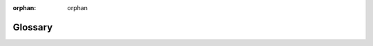 :orphan: orphan

Glossary
==============

.. ODK-compatible tools

.. glossary:: :sorted:

  participant

    A person being interviewed by a user of :term:`Collect`. (Also sometimes called a "subject".)

  enumerator

    A person who conducts a survey.

  instance
  
    The file representing a filled-in form. 
  
  Collect

    Part of ODK.

    An Android mobile app that replaces paper-based forms.

  Central

    Part of ODK.

    A server-side data storage and analysis tool.

  Aggregate (deprecated)

    Part of ODK.

    A server-side data storage and analysis tool. It is no longer being updated.

  Build (deprecated)

    Part of ODK.

    An application that lets you design forms with a drag-and-drop form interface.

  XLSForm

    Part of ODK.

    A tool for building forms with Microsoft Excel.

  Validate

    Part of ODK.

    A tool for validating forms against the :term:`ODK XForms specification <ODK XForm>`.

  Briefcase (deprecated)

    Part of ODK.

    A tool for packaging and transferring forms and data between instances of Collect and Aggregate/Central. It is no longer being updated.

  ODK XForm

    Part of ODK.

    A specification defining valid XML-based forms for ODK. It is a subset of the `W3C XForms 1.0 specification <https://www.w3.org/TR/xforms/>`_

    `View ODK XForms Specification <https://getodk.github.io/xforms-spec/>`_

  ODK JavaRosa

    Part of ODK.

    A Java library that renders ODK Compliant XForms.

    `ODK JavaRosa source on Github <https://github.com/getodk/javarosa>`_

  form

    A defined set of questions and answer choices displayed by an application that can render forms written in the XForm standard.

  hint

    Additional help text on a single question, displayed after the label.

  question label
  question text

    The main body of a form question or widget. In an :term:`XLSForm`, the contents of the ``label``.

  CSV
  
    `Comma Separated Values <https://en.wikipedia.org/wiki/Comma-separated_values>`_.
    A plain-text file format for tabular (spreadsheet-like) data.
    
  JSON
  
    `JavaScript Object Notation <https://www.json.org/>`_.
    A serialized key-value data format.
    
  KML
  
    `Keyhole Markup Language <https://developers.google.com/kml/>`_.
    A file format for geographic data.
